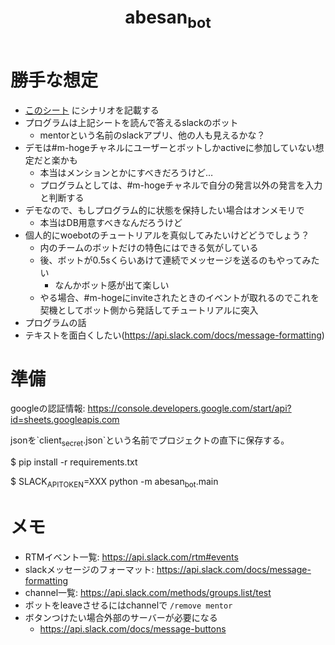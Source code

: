 #+TITLE: abesan_bot

* 勝手な想定

  - [[https://docs.google.com/spreadsheets/d/1AuqnYXBsy8dwij7K--kNLHPo9m-EhicVP2gA6nJIawQ/edit#gid=0][このシート]] にシナリオを記載する
  - プログラムは上記シートを読んで答えるslackのボット
    - mentorという名前のslackアプリ、他の人も見えるかな？
  - デモは#m-hogeチャネルにユーザーとボットしかactiveに参加していない想定だと楽かも
    - 本当はメンションとかにすべきだろうけど…
    - プログラムとしては、#m-hogeチャネルで自分の発言以外の発言を入力と判断する
  - デモなので、もしプログラム的に状態を保持したい場合はオンメモリで
    - 本当はDB用意すべきなんだろうけど
  - 個人的にwoebotのチュートリアルを真似してみたいけどどうでしょう？
    - 内のチームのボットだけの特色にはできる気がしている
    - 後、ボットが0.5sくらいあけて連続でメッセージを送るのもやってみたい
      - なんかボット感が出て楽しい
    - やる場合、#m-hogeにinviteされたときのイベントが取れるのでこれを契機としてボット側から発話してチュートリアルに突入
  - プログラムの話
  - テキストを面白くしたい(https://api.slack.com/docs/message-formatting)

* 準備

googleの認証情報: https://console.developers.google.com/start/api?id=sheets.googleapis.com

jsonを`client_secret.json`という名前でプロジェクトの直下に保存する。

#+BEGIN_SRC:
# 必要なパッケージのインストール
$ pip install -r requirements.txt
# 起動
$ SLACK_API_TOKEN=XXX python -m abesan_bot.main
#+END_SRC

* メモ

  - RTMイベント一覧: https://api.slack.com/rtm#events
  - slackメッセージのフォーマット: https://api.slack.com/docs/message-formatting
  - channel一覧: https://api.slack.com/methods/groups.list/test
  - ボットをleaveさせるにはchannelで =/remove mentor=
  - ボタンつけたい場合外部のサーバーが必要になる
    - https://api.slack.com/docs/message-buttons
